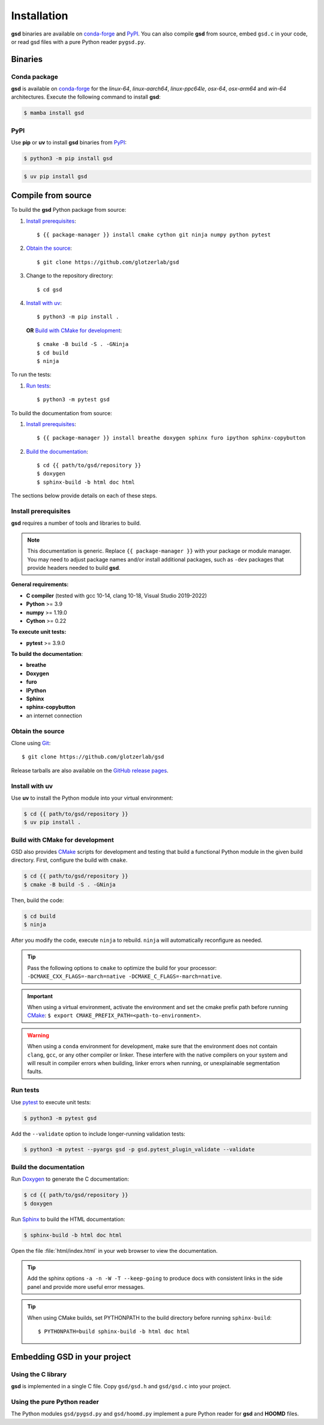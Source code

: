 .. Copyright (c) 2016-2024 The Regents of the University of Michigan
.. Part of GSD, released under the BSD 2-Clause License.

Installation
============

**gsd** binaries are available on conda-forge_ and PyPI_. You can also compile **gsd** from source,
embed ``gsd.c`` in your code, or read gsd files with a pure Python reader ``pygsd.py``.

.. _conda-forge: https://conda-forge.org/
.. _PyPI: https://pypi.org/

Binaries
--------

Conda package
^^^^^^^^^^^^^

**gsd** is available on conda-forge_ for the *linux-64*, *linux-aarch64*, *linux-ppc64le*, *osx-64*,
*osx-arm64* and *win-64* architectures. Execute the following command to install **gsd**:

.. code-block:: bash

   $ mamba install gsd

PyPI
^^^^

Use **pip** or **uv** to install **gsd** binaries from PyPI_:

.. code-block:: bash

   $ python3 -m pip install gsd

.. code-block:: bash

   $ uv pip install gsd

Compile from source
-------------------

To build the **gsd** Python package from source:

1. `Install prerequisites`_::

   $ {{ package-manager }} install cmake cython git ninja numpy python pytest

2. `Obtain the source`_::

   $ git clone https://github.com/glotzerlab/gsd

3. Change to the repository directory::

   $ cd gsd

4. `Install with uv`_::

   $ python3 -m pip install .

   **OR** `Build with CMake for development`_::

   $ cmake -B build -S . -GNinja
   $ cd build
   $ ninja

To run the tests:

1. `Run tests`_::

    $ python3 -m pytest gsd

To build the documentation from source:

1. `Install prerequisites`_::

   $ {{ package-manager }} install breathe doxygen sphinx furo ipython sphinx-copybutton

2. `Build the documentation`_::

   $ cd {{ path/to/gsd/repository }}
   $ doxygen
   $ sphinx-build -b html doc html

The sections below provide details on each of these steps.

.. _Install prerequisites:

Install prerequisites
^^^^^^^^^^^^^^^^^^^^^

**gsd** requires a number of tools and libraries to build.

.. note::

    This documentation is generic. Replace ``{{ package-manager }}`` with your package or module
    manager. You may need to adjust package names and/or install additional packages, such as
    ``-dev`` packages that provide headers needed to build **gsd**.

**General requirements:**

* **C compiler** (tested with gcc 10-14, clang 10-18, Visual Studio 2019-2022)
* **Python** >= 3.9
* **numpy** >= 1.19.0
* **Cython** >= 0.22

**To execute unit tests:**

* **pytest** >= 3.9.0

**To build the documentation**:

* **breathe**
* **Doxygen**
* **furo**
* **IPython**
* **Sphinx**
* **sphinx-copybutton**
* an internet connection


.. _Obtain the source:

Obtain the source
^^^^^^^^^^^^^^^^^

Clone using Git_::

   $ git clone https://github.com/glotzerlab/gsd

Release tarballs are also available on the `GitHub release pages`_.

.. seealso::

    See the `git book`_ to learn how to work with `Git`_ repositories.

.. _GitHub release pages: https://github.com/glotzerlab/gsd/releases/
.. _git book: https://git-scm.com/book
.. _Git: https://git-scm.com/

.. _Install with uv:

Install with uv
^^^^^^^^^^^^^^^^

Use **uv** to install the Python module into your virtual environment:

.. code-block:: bash

   $ cd {{ path/to/gsd/repository }}
   $ uv pip install .

.. Build with CMake for development:

Build with CMake for development
^^^^^^^^^^^^^^^^^^^^^^^^^^^^^^^^

GSD also provides `CMake`_ scripts for development and testing that build a functional Python module
in the given build directory. First, configure the build with ``cmake``.

.. code-block:: bash

   $ cd {{ path/to/gsd/repository }}
   $ cmake -B build -S . -GNinja

Then, build the code:

.. code-block:: bash

   $ cd build
   $ ninja

After you modify the code, execute ``ninja`` to rebuild. ``ninja`` will automatically reconfigure
as needed.

.. tip::

    Pass the following options to ``cmake`` to optimize the build for your processor:
    ``-DCMAKE_CXX_FLAGS=-march=native -DCMAKE_C_FLAGS=-march=native``.

.. important::

    When using a virtual environment, activate the environment and set the cmake prefix path
    before running CMake_: ``$ export CMAKE_PREFIX_PATH=<path-to-environment>``.

.. warning::

    When using a ``conda`` environment for development, make sure that the environment does not
    contain ``clang``, ``gcc``, or any other compiler or linker. These interfere with the native
    compilers on your system and will result in compiler errors when building, linker errors when
    running, or unexplainable segmentation faults.

.. _CMake: https://cmake.org/
.. _Ninja: https://ninja-build.org/

.. _Run tests:

Run tests
^^^^^^^^^

Use `pytest`_ to execute unit tests:

.. code-block:: bash

   $ python3 -m pytest gsd

Add the ``--validate`` option to include longer-running validation tests:

.. code-block:: bash

   $ python3 -m pytest --pyargs gsd -p gsd.pytest_plugin_validate --validate

.. _pytest: https://docs.pytest.org/

.. _Build the documentation:

Build the documentation
^^^^^^^^^^^^^^^^^^^^^^^

Run `Doxygen`_ to generate the C documentation:

.. code-block:: bash

   $ cd {{ path/to/gsd/repository }}
   $ doxygen

Run `Sphinx`_ to build the HTML documentation:

.. code-block:: bash

   $ sphinx-build -b html doc html

Open the file :file:`html/index.html` in your web browser to view the documentation.

.. tip::

    Add the sphinx options ``-a -n -W -T --keep-going`` to produce docs with consistent links in
    the side panel and provide more useful error messages.

.. tip::

    When using CMake builds, set PYTHONPATH to the build directory before running ``sphinx-build``::

        $ PYTHONPATH=build sphinx-build -b html doc html

.. _Sphinx: https://www.sphinx-doc.org/
.. _Doxygen: https://www.doxygen.nl/

Embedding GSD in your project
-----------------------------

Using the C library
^^^^^^^^^^^^^^^^^^^

**gsd** is implemented in a single C file. Copy ``gsd/gsd.h`` and ``gsd/gsd.c`` into your project.

Using the pure Python reader
^^^^^^^^^^^^^^^^^^^^^^^^^^^^

The Python modules ``gsd/pygsd.py`` and ``gsd/hoomd.py`` implement a pure Python reader for **gsd**
and **HOOMD** files.
